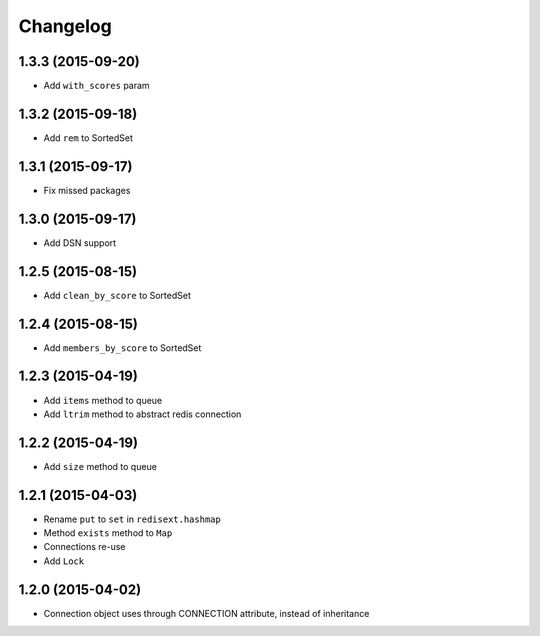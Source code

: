 .. :changelog:

Changelog
---------

1.3.3 (2015-09-20)
++++++++++++++++++

- Add ``with_scores`` param

1.3.2 (2015-09-18)
++++++++++++++++++

- Add ``rem`` to SortedSet

1.3.1 (2015-09-17)
++++++++++++++++++

- Fix missed packages

1.3.0 (2015-09-17)
++++++++++++++++++

- Add DSN support

1.2.5 (2015-08-15)
++++++++++++++++++

- Add ``clean_by_score`` to SortedSet


1.2.4 (2015-08-15)
++++++++++++++++++

- Add ``members_by_score`` to SortedSet

1.2.3 (2015-04-19)
++++++++++++++++++

- Add ``items`` method to queue
- Add ``ltrim`` method to abstract redis connection

1.2.2 (2015-04-19)
++++++++++++++++++

- Add ``size`` method to queue

1.2.1 (2015-04-03)
++++++++++++++++++

- Rename ``put`` to ``set`` in ``redisext.hashmap``
- Method ``exists`` method to ``Map``
- Connections re-use
- Add ``Lock``

1.2.0 (2015-04-02)
++++++++++++++++++

- Connection object uses through CONNECTION attribute, instead of inheritance
